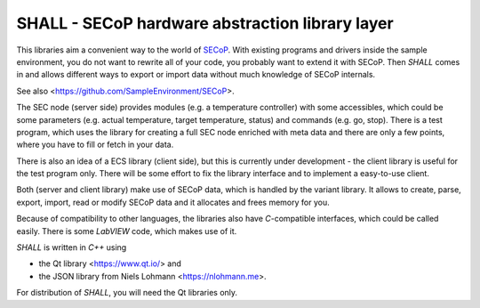 SHALL - SECoP hardware abstraction library layer
================================================

This libraries aim a convenient way to the world of `SECoP`_.
With existing programs and drivers inside the sample environment, you do
not want to rewrite all of your code, you probably want to extend it with
SECoP. Then *SHALL* comes in and allows different ways to export or
import data without much knowledge of SECoP internals.

See also <https://github.com/SampleEnvironment/SECoP>.

The SEC node (server side) provides modules (e.g. a temperature controller)
with some accessibles, which could be some parameters (e.g. actual
temperature, target temperature, status) and commands (e.g. go, stop).
There is a test program, which uses the library for creating a full SEC
node enriched with meta data and there are only a few points, where you
have to fill or fetch in your data.

There is also an idea of a ECS library (client side), but this is currently
under development - the client library is useful for the test program only.
There will be some effort to fix the library interface and to implement a
easy-to-use client.

Both (server and client library) make use of SECoP data, which is handled
by the variant library. It allows to create, parse, export, import, read or
modify SECoP data and it allocates and frees memory for you.

Because of compatibility to other languages, the libraries also have
*C*-compatible interfaces, which could be called easily. There is some
*LabVIEW* code, which makes use of it.

*SHALL* is written in *C++* using

* the Qt library <https://www.qt.io/> and
* the JSON library from Niels Lohmann <https://nlohmann.me>.

For distribution of *SHALL*, you will need the Qt libraries only.

.. _SECoP: https://github.com/SampleEnvironment/SECoP
